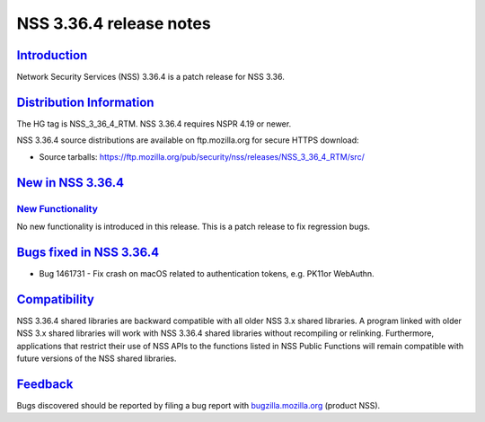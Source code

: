 .. _mozilla_projects_nss_nss_3_36_4_release_notes:

NSS 3.36.4 release notes
========================

`Introduction <#introduction>`__
--------------------------------

.. container::

   Network Security Services (NSS) 3.36.4 is a patch release for NSS 3.36.

.. _distribution_information:

`Distribution Information <#distribution_information>`__
--------------------------------------------------------

.. container::

   The HG tag is NSS_3_36_4_RTM. NSS 3.36.4 requires NSPR 4.19 or newer.

   NSS 3.36.4 source distributions are available on ftp.mozilla.org for secure HTTPS download:

   -  Source tarballs:
      https://ftp.mozilla.org/pub/security/nss/releases/NSS_3_36_4_RTM/src/

.. _new_in_nss_3.36.4:

`New in NSS 3.36.4 <#new_in_nss_3.36.4>`__
------------------------------------------

.. _new_functionality:

`New Functionality <#new_functionality>`__
~~~~~~~~~~~~~~~~~~~~~~~~~~~~~~~~~~~~~~~~~~

.. container::

   No new functionality is introduced in this release. This is a patch release to fix regression
   bugs.

.. _bugs_fixed_in_nss_3.36.4:

`Bugs fixed in NSS 3.36.4 <#bugs_fixed_in_nss_3.36.4>`__
--------------------------------------------------------

.. container::

   -  Bug 1461731 - Fix crash on macOS related to authentication tokens, e.g. PK11or WebAuthn.

`Compatibility <#compatibility>`__
----------------------------------

.. container::

   NSS 3.36.4 shared libraries are backward compatible with all older NSS 3.x shared libraries. A
   program linked with older NSS 3.x shared libraries will work with NSS 3.36.4 shared libraries
   without recompiling or relinking. Furthermore, applications that restrict their use of NSS APIs
   to the functions listed in NSS Public Functions will remain compatible with future versions of
   the NSS shared libraries.

`Feedback <#feedback>`__
------------------------

.. container::

   Bugs discovered should be reported by filing a bug report with
   `bugzilla.mozilla.org <https://bugzilla.mozilla.org/enter_bug.cgi?product=NSS>`__ (product NSS).